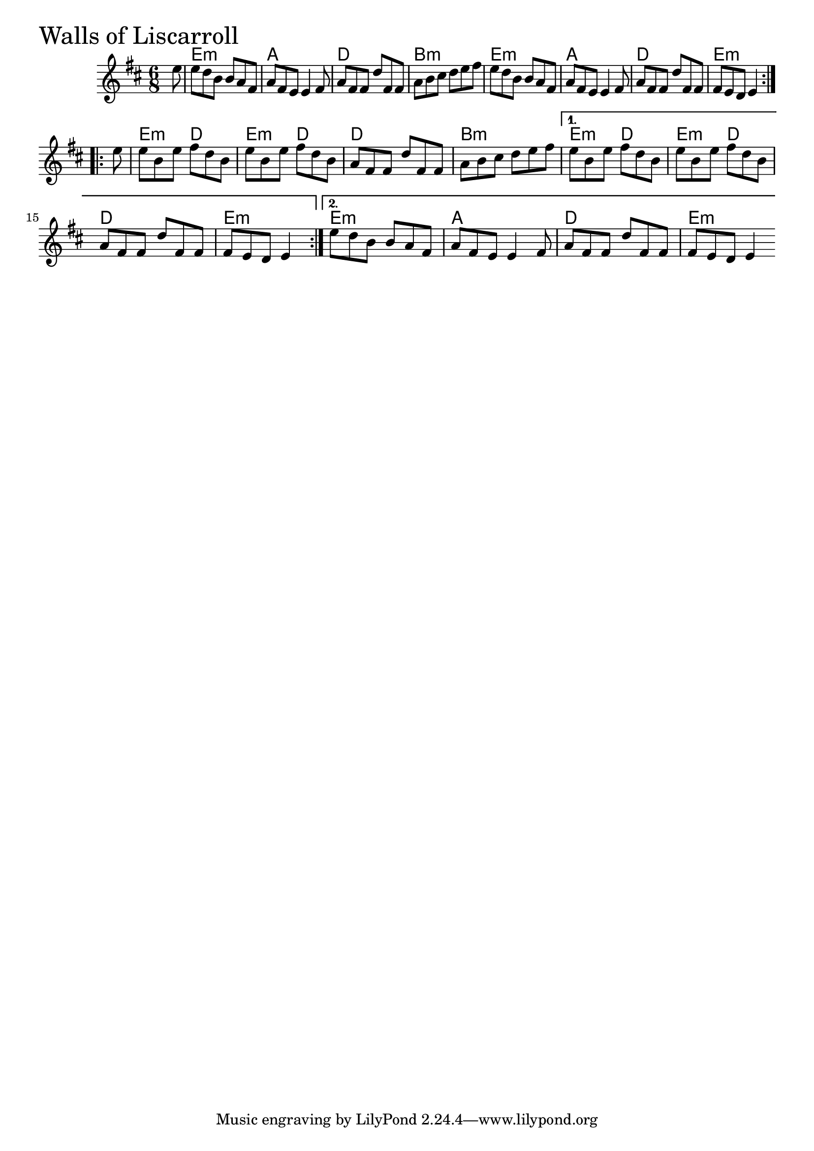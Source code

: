 \version "2.18.0"

WallsOfLiscarrollChords = \chordmode{
  s8
  e2.:m a d b:m
  e:m a d e:m
  e4.:m d e:m d d2. b:m
  e4.:m d e:m d d2. e4.:m s4
  e2.:m a d e4.:m s4
}

WallsOfLiscarroll = \relative{
  \key d \major
  \time 6/8
  \repeat volta 2 {
    \partial 8 e''8
    e d b b a fis
    a fis e e4 fis8
    a fis fis d' fis, fis
    a b cis d e fis
    e d b b a fis
    a fis e e4 fis8
    a fis fis d' fis, fis
    fis e d e4
  }

  \break

  \repeat volta 2 {
    \partial 8 e'8
    e b e fis d b
    e b e fis d b
    a fis fis d' fis, fis
    a b cis d e fis
  }
  \alternative{
    {e b e fis d b
     e b e fis d b
     a fis fis d' fis, fis
     fis e d e4}
    {e'8 d b b a fis
     a fis e e4 fis8
     a fis fis d' fis, fis
     fis e d e4}
  }

}


\score {
  <<
    \new ChordNames \WallsOfLiscarrollChords 
    \new Staff { \clef treble \WallsOfLiscarroll }
  >>
  \header { piece = \markup {\fontsize #4.0 "Walls of Liscarroll"}}
  \layout {}
  \midi {}
}
